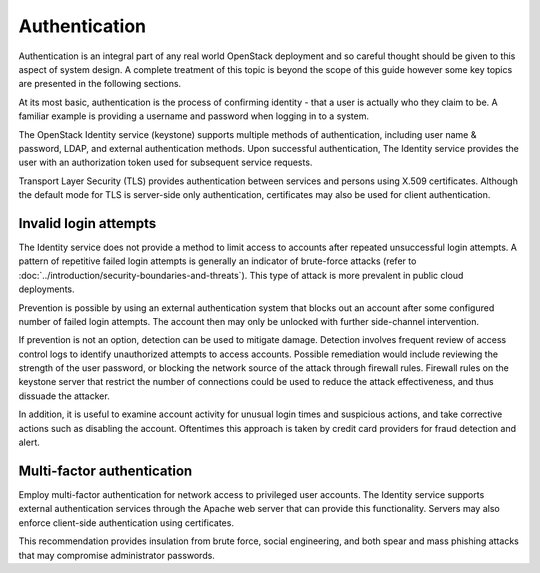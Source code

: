 ==============
Authentication
==============

Authentication is an integral part of any real world OpenStack
deployment and so careful thought should be given to this aspect of
system design. A complete treatment of this topic is beyond the scope of
this guide however some key topics are presented in the following
sections.

At its most basic, authentication is the process of confirming identity
- that a user is actually who they claim to be. A familiar example is
providing a username and password when logging in to a system.

The OpenStack Identity service (keystone) supports multiple methods of
authentication, including user name & password, LDAP, and external
authentication methods. Upon successful authentication, The Identity
service provides the user with an authorization token used for
subsequent service requests.

Transport Layer Security (TLS) provides authentication between services
and persons using X.509 certificates. Although the default mode for TLS
is server-side only authentication, certificates may also be used for
client authentication.

Invalid login attempts
~~~~~~~~~~~~~~~~~~~~~~

The Identity service does not provide a method to limit access to
accounts after repeated unsuccessful login attempts. A pattern of
repetitive failed login attempts is generally an indicator of
brute-force attacks (refer to
:doc:`../introduction/security-boundaries-and-threats`). This type
of attack is more prevalent in public cloud deployments.

Prevention is possible by using an external authentication system that
blocks out an account after some configured number of failed login
attempts. The account then may only be unlocked with further
side-channel intervention.

If prevention is not an option, detection can be used to mitigate
damage. Detection involves frequent review of access control logs to
identify unauthorized attempts to access accounts. Possible remediation
would include reviewing the strength of the user password, or blocking
the network source of the attack through firewall rules. Firewall rules
on the keystone server that restrict the number of connections could be
used to reduce the attack effectiveness, and thus dissuade the attacker.

In addition, it is useful to examine account activity for unusual login
times and suspicious actions, and take corrective actions such as
disabling the account. Oftentimes this approach is taken by credit card
providers for fraud detection and alert.

Multi-factor authentication
~~~~~~~~~~~~~~~~~~~~~~~~~~~

Employ multi-factor authentication for network access to privileged user
accounts. The Identity service supports external authentication services
through the Apache web server that can provide this functionality.
Servers may also enforce client-side authentication using certificates.

This recommendation provides insulation from brute force, social
engineering, and both spear and mass phishing attacks that may
compromise administrator passwords.
